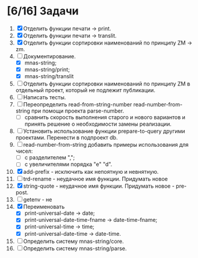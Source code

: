 * [6/16] Задачи
1. [X] Отделить функции печати -> print.
2. [X] Отделить функции печати -> translit.
3. [X] Отделить функции сортировки наименований по принципу ZM -> zm.
4. [-] Документирование.
   - [X] mnas-string;
   - [X] mnas-string/print;
   - [X] mnas-string/translit
5. [ ] Отделить функции сортировки наименований по принципу ZM в
   отдельный проект, который не подлежит публикации.
6. [ ] Написать тесты.
7. [ ] Переопределить read-from-string-number read-number-from-string
   при помощи проекта parse-number.
   - [ ] сравнить скорость выполнения старого и нового вариантов и
     принять решение о необходимости замены реализации.
8. [ ] Установить использование функции prepare-to-query другими
   проектами. Перенести в подпроект db.
9. [ ] read-number-from-string добавить примеры использования для
   чисел:
   - [ ] с разделителем ",";
   - [ ] с увеличителями порядка "e" "d".
10. [X] add-prefix - исключить как непоятную и невнятную.
11. [ ] trd-rename - неудачное имя функции. Придумать новое
12. [X] string-quote - неудачное имя функции. Придумать новое - pre-post.
13. [ ] getenv - не
14. [X] Переименовать 
    - [X] print-universal-date            -> date;
    - [X] print-universal-date-time-fname -> date-time-fname;
    - [X] print-universal-time            -> time;
    - [X] print-universal-date-time       -> date-time.
15. [ ] Определить систему mnas-string/core.
16. [ ] Определить систему mnas-string/parse.
